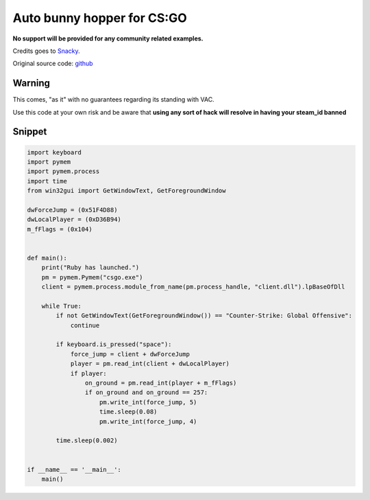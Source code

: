 Auto bunny hopper for CS:GO
===========================

**No support will be provided for any community related examples.**

Credits goes to Snacky_.

Original source code: github_

.. _Snacky: https://github.com/Snaacky
.. _github: https://github.com/Snaacky/Ruby

Warning
-------

This comes, "as it" with no guarantees regarding its standing with VAC.

Use this code at your own risk and be aware that **using any sort of hack will resolve in having your steam_id banned**

Snippet
-------

.. code-block:: python

    import keyboard
    import pymem
    import pymem.process
    import time
    from win32gui import GetWindowText, GetForegroundWindow

    dwForceJump = (0x51F4D88)
    dwLocalPlayer = (0xD36B94)
    m_fFlags = (0x104)


    def main():
        print("Ruby has launched.")
        pm = pymem.Pymem("csgo.exe")
        client = pymem.process.module_from_name(pm.process_handle, "client.dll").lpBaseOfDll

        while True:
            if not GetWindowText(GetForegroundWindow()) == "Counter-Strike: Global Offensive":
                continue

            if keyboard.is_pressed("space"):
                force_jump = client + dwForceJump
                player = pm.read_int(client + dwLocalPlayer)
                if player:
                    on_ground = pm.read_int(player + m_fFlags)
                    if on_ground and on_ground == 257:
                        pm.write_int(force_jump, 5)
                        time.sleep(0.08)
                        pm.write_int(force_jump, 4)

            time.sleep(0.002)


    if __name__ == '__main__':
        main()
